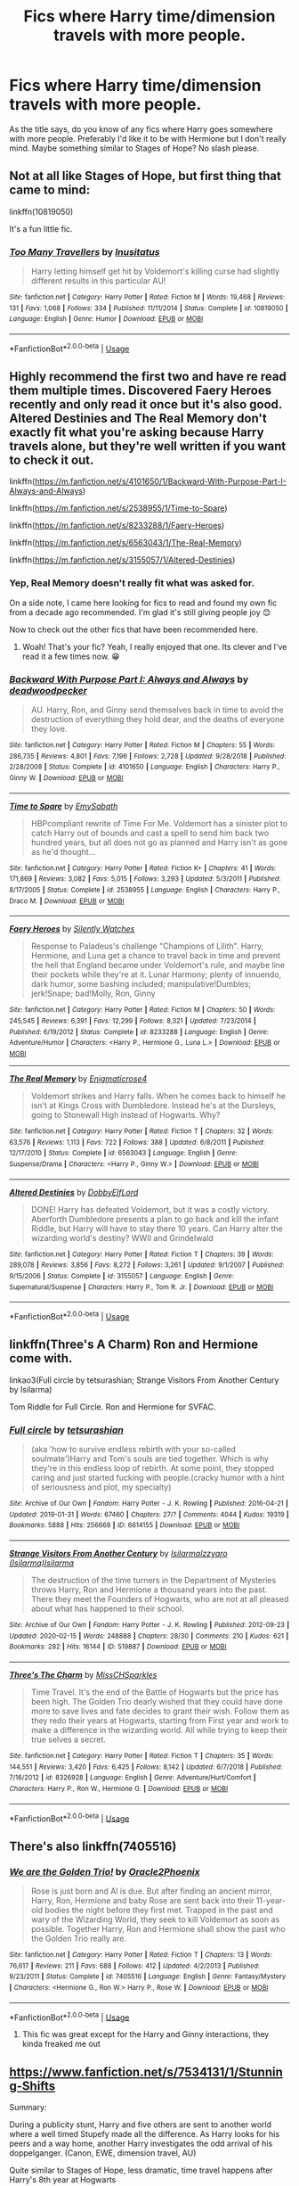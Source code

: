 #+TITLE: Fics where Harry time/dimension travels with more people.

* Fics where Harry time/dimension travels with more people.
:PROPERTIES:
:Author: Liamol2003
:Score: 8
:DateUnix: 1590937695.0
:DateShort: 2020-May-31
:FlairText: Request
:END:
As the title says, do you know of any fics where Harry goes somewhere with more people. Preferably I'd like it to be with Hermione but I don't really mind. Maybe something similar to Stages of Hope? No slash please.


** Not at all like Stages of Hope, but first thing that came to mind:

linkffn(10819050)

It's a fun little fic.
:PROPERTIES:
:Author: Blubberinoo
:Score: 2
:DateUnix: 1590938096.0
:DateShort: 2020-May-31
:END:

*** [[https://www.fanfiction.net/s/10819050/1/][*/Too Many Travellers/*]] by [[https://www.fanfiction.net/u/1673903/Inusitatus][/Inusitatus/]]

#+begin_quote
  Harry letting himself get hit by Voldemort's killing curse had slightly different results in this particular AU!
#+end_quote

^{/Site/:} ^{fanfiction.net} ^{*|*} ^{/Category/:} ^{Harry} ^{Potter} ^{*|*} ^{/Rated/:} ^{Fiction} ^{M} ^{*|*} ^{/Words/:} ^{19,468} ^{*|*} ^{/Reviews/:} ^{131} ^{*|*} ^{/Favs/:} ^{1,068} ^{*|*} ^{/Follows/:} ^{334} ^{*|*} ^{/Published/:} ^{11/11/2014} ^{*|*} ^{/Status/:} ^{Complete} ^{*|*} ^{/id/:} ^{10819050} ^{*|*} ^{/Language/:} ^{English} ^{*|*} ^{/Genre/:} ^{Humor} ^{*|*} ^{/Download/:} ^{[[http://www.ff2ebook.com/old/ffn-bot/index.php?id=10819050&source=ff&filetype=epub][EPUB]]} ^{or} ^{[[http://www.ff2ebook.com/old/ffn-bot/index.php?id=10819050&source=ff&filetype=mobi][MOBI]]}

--------------

*FanfictionBot*^{2.0.0-beta} | [[https://github.com/tusing/reddit-ffn-bot/wiki/Usage][Usage]]
:PROPERTIES:
:Author: FanfictionBot
:Score: 1
:DateUnix: 1590938110.0
:DateShort: 2020-May-31
:END:


** Highly recommend the first two and have re read them multiple times. Discovered Faery Heroes recently and only read it once but it's also good. Altered Destinies and The Real Memory don't exactly fit what you're asking because Harry travels alone, but they're well written if you want to check it out.

linkffn([[https://m.fanfiction.net/s/4101650/1/Backward-With-Purpose-Part-I-Always-and-Always]])

linkffn([[https://m.fanfiction.net/s/2538955/1/Time-to-Spare]])

linkffn([[https://m.fanfiction.net/s/8233288/1/Faery-Heroes]])

linkffn([[https://m.fanfiction.net/s/6563043/1/The-Real-Memory]])

linkffn([[https://m.fanfiction.net/s/3155057/1/Altered-Destinies]])
:PROPERTIES:
:Author: SouthernResolution
:Score: 2
:DateUnix: 1590938731.0
:DateShort: 2020-May-31
:END:

*** Yep, Real Memory doesn't really fit what was asked for.

On a side note, I came here looking for fics to read and found my own fic from a decade ago recommended. I'm glad it's still giving people joy 😊

Now to check out the other fics that have been recommended here.
:PROPERTIES:
:Author: enigmaticrose4
:Score: 2
:DateUnix: 1590980498.0
:DateShort: 2020-Jun-01
:END:

**** Woah! That's your fic? Yeah, I really enjoyed that one. Its clever and I've read it a few times now. 😁
:PROPERTIES:
:Author: SouthernResolution
:Score: 2
:DateUnix: 1590982531.0
:DateShort: 2020-Jun-01
:END:


*** [[https://www.fanfiction.net/s/4101650/1/][*/Backward With Purpose Part I: Always and Always/*]] by [[https://www.fanfiction.net/u/386600/deadwoodpecker][/deadwoodpecker/]]

#+begin_quote
  AU. Harry, Ron, and Ginny send themselves back in time to avoid the destruction of everything they hold dear, and the deaths of everyone they love.
#+end_quote

^{/Site/:} ^{fanfiction.net} ^{*|*} ^{/Category/:} ^{Harry} ^{Potter} ^{*|*} ^{/Rated/:} ^{Fiction} ^{M} ^{*|*} ^{/Chapters/:} ^{55} ^{*|*} ^{/Words/:} ^{286,735} ^{*|*} ^{/Reviews/:} ^{4,801} ^{*|*} ^{/Favs/:} ^{7,196} ^{*|*} ^{/Follows/:} ^{2,728} ^{*|*} ^{/Updated/:} ^{9/28/2018} ^{*|*} ^{/Published/:} ^{2/28/2008} ^{*|*} ^{/Status/:} ^{Complete} ^{*|*} ^{/id/:} ^{4101650} ^{*|*} ^{/Language/:} ^{English} ^{*|*} ^{/Characters/:} ^{Harry} ^{P.,} ^{Ginny} ^{W.} ^{*|*} ^{/Download/:} ^{[[http://www.ff2ebook.com/old/ffn-bot/index.php?id=4101650&source=ff&filetype=epub][EPUB]]} ^{or} ^{[[http://www.ff2ebook.com/old/ffn-bot/index.php?id=4101650&source=ff&filetype=mobi][MOBI]]}

--------------

[[https://www.fanfiction.net/s/2538955/1/][*/Time to Spare/*]] by [[https://www.fanfiction.net/u/731373/EmySabath][/EmySabath/]]

#+begin_quote
  HBPcompliant rewrite of Time For Me. Voldemort has a sinister plot to catch Harry out of bounds and cast a spell to send him back two hundred years, but all does not go as planned and Harry isn't as gone as he'd thought...
#+end_quote

^{/Site/:} ^{fanfiction.net} ^{*|*} ^{/Category/:} ^{Harry} ^{Potter} ^{*|*} ^{/Rated/:} ^{Fiction} ^{K+} ^{*|*} ^{/Chapters/:} ^{41} ^{*|*} ^{/Words/:} ^{171,869} ^{*|*} ^{/Reviews/:} ^{3,082} ^{*|*} ^{/Favs/:} ^{5,015} ^{*|*} ^{/Follows/:} ^{3,293} ^{*|*} ^{/Updated/:} ^{5/3/2011} ^{*|*} ^{/Published/:} ^{8/17/2005} ^{*|*} ^{/Status/:} ^{Complete} ^{*|*} ^{/id/:} ^{2538955} ^{*|*} ^{/Language/:} ^{English} ^{*|*} ^{/Characters/:} ^{Harry} ^{P.,} ^{Draco} ^{M.} ^{*|*} ^{/Download/:} ^{[[http://www.ff2ebook.com/old/ffn-bot/index.php?id=2538955&source=ff&filetype=epub][EPUB]]} ^{or} ^{[[http://www.ff2ebook.com/old/ffn-bot/index.php?id=2538955&source=ff&filetype=mobi][MOBI]]}

--------------

[[https://www.fanfiction.net/s/8233288/1/][*/Faery Heroes/*]] by [[https://www.fanfiction.net/u/4036441/Silently-Watches][/Silently Watches/]]

#+begin_quote
  Response to Paladeus's challenge "Champions of Lilith". Harry, Hermione, and Luna get a chance to travel back in time and prevent the hell that England became under Voldemort's rule, and maybe line their pockets while they're at it. Lunar Harmony; plenty of innuendo, dark humor, some bashing included; manipulative!Dumbles; jerk!Snape; bad!Molly, Ron, Ginny
#+end_quote

^{/Site/:} ^{fanfiction.net} ^{*|*} ^{/Category/:} ^{Harry} ^{Potter} ^{*|*} ^{/Rated/:} ^{Fiction} ^{M} ^{*|*} ^{/Chapters/:} ^{50} ^{*|*} ^{/Words/:} ^{245,545} ^{*|*} ^{/Reviews/:} ^{6,391} ^{*|*} ^{/Favs/:} ^{12,299} ^{*|*} ^{/Follows/:} ^{8,321} ^{*|*} ^{/Updated/:} ^{7/23/2014} ^{*|*} ^{/Published/:} ^{6/19/2012} ^{*|*} ^{/Status/:} ^{Complete} ^{*|*} ^{/id/:} ^{8233288} ^{*|*} ^{/Language/:} ^{English} ^{*|*} ^{/Genre/:} ^{Adventure/Humor} ^{*|*} ^{/Characters/:} ^{<Harry} ^{P.,} ^{Hermione} ^{G.,} ^{Luna} ^{L.>} ^{*|*} ^{/Download/:} ^{[[http://www.ff2ebook.com/old/ffn-bot/index.php?id=8233288&source=ff&filetype=epub][EPUB]]} ^{or} ^{[[http://www.ff2ebook.com/old/ffn-bot/index.php?id=8233288&source=ff&filetype=mobi][MOBI]]}

--------------

[[https://www.fanfiction.net/s/6563043/1/][*/The Real Memory/*]] by [[https://www.fanfiction.net/u/2392166/Enigmaticrose4][/Enigmaticrose4/]]

#+begin_quote
  Voldemort strikes and Harry falls. When he comes back to himself he isn't at Kings Cross with Dumbledore. Instead he's at the Dursleys, going to Stonewall High instead of Hogwarts. Why?
#+end_quote

^{/Site/:} ^{fanfiction.net} ^{*|*} ^{/Category/:} ^{Harry} ^{Potter} ^{*|*} ^{/Rated/:} ^{Fiction} ^{T} ^{*|*} ^{/Chapters/:} ^{32} ^{*|*} ^{/Words/:} ^{63,576} ^{*|*} ^{/Reviews/:} ^{1,113} ^{*|*} ^{/Favs/:} ^{722} ^{*|*} ^{/Follows/:} ^{388} ^{*|*} ^{/Updated/:} ^{6/8/2011} ^{*|*} ^{/Published/:} ^{12/17/2010} ^{*|*} ^{/Status/:} ^{Complete} ^{*|*} ^{/id/:} ^{6563043} ^{*|*} ^{/Language/:} ^{English} ^{*|*} ^{/Genre/:} ^{Suspense/Drama} ^{*|*} ^{/Characters/:} ^{<Harry} ^{P.,} ^{Ginny} ^{W.>} ^{*|*} ^{/Download/:} ^{[[http://www.ff2ebook.com/old/ffn-bot/index.php?id=6563043&source=ff&filetype=epub][EPUB]]} ^{or} ^{[[http://www.ff2ebook.com/old/ffn-bot/index.php?id=6563043&source=ff&filetype=mobi][MOBI]]}

--------------

[[https://www.fanfiction.net/s/3155057/1/][*/Altered Destinies/*]] by [[https://www.fanfiction.net/u/1077111/DobbyElfLord][/DobbyElfLord/]]

#+begin_quote
  DONE! Harry has defeated Voldemort, but it was a costly victory. Aberforth Dumbledore presents a plan to go back and kill the infant Riddle, but Harry will have to stay there 10 years. Can Harry alter the wizarding world's destiny? WWII and Grindelwald
#+end_quote

^{/Site/:} ^{fanfiction.net} ^{*|*} ^{/Category/:} ^{Harry} ^{Potter} ^{*|*} ^{/Rated/:} ^{Fiction} ^{T} ^{*|*} ^{/Chapters/:} ^{39} ^{*|*} ^{/Words/:} ^{289,078} ^{*|*} ^{/Reviews/:} ^{3,856} ^{*|*} ^{/Favs/:} ^{8,272} ^{*|*} ^{/Follows/:} ^{3,261} ^{*|*} ^{/Updated/:} ^{9/1/2007} ^{*|*} ^{/Published/:} ^{9/15/2006} ^{*|*} ^{/Status/:} ^{Complete} ^{*|*} ^{/id/:} ^{3155057} ^{*|*} ^{/Language/:} ^{English} ^{*|*} ^{/Genre/:} ^{Supernatural/Suspense} ^{*|*} ^{/Characters/:} ^{Harry} ^{P.,} ^{Tom} ^{R.} ^{Jr.} ^{*|*} ^{/Download/:} ^{[[http://www.ff2ebook.com/old/ffn-bot/index.php?id=3155057&source=ff&filetype=epub][EPUB]]} ^{or} ^{[[http://www.ff2ebook.com/old/ffn-bot/index.php?id=3155057&source=ff&filetype=mobi][MOBI]]}

--------------

*FanfictionBot*^{2.0.0-beta} | [[https://github.com/tusing/reddit-ffn-bot/wiki/Usage][Usage]]
:PROPERTIES:
:Author: FanfictionBot
:Score: 1
:DateUnix: 1590938749.0
:DateShort: 2020-May-31
:END:


** linkffn(Three's A Charm) Ron and Hermione come with.

linkao3(Full circle by tetsurashian; Strange Visitors From Another Century by Isilarma)

Tom Riddle for Full Circle. Ron and Hermione for SVFAC.
:PROPERTIES:
:Author: FavChanger
:Score: 2
:DateUnix: 1590940596.0
:DateShort: 2020-May-31
:END:

*** [[https://archiveofourown.org/works/6614155][*/Full circle/*]] by [[https://www.archiveofourown.org/users/tetsurashian/pseuds/tetsurashian][/tetsurashian/]]

#+begin_quote
  (aka 'how to survive endless rebirth with your so-called soulmate')Harry and Tom's souls are tied together. Which is why they're in this endless loop of rebirth. At some point, they stopped caring and just started fucking with people.(cracky humor with a hint of seriousness and plot, my specialty)
#+end_quote

^{/Site/:} ^{Archive} ^{of} ^{Our} ^{Own} ^{*|*} ^{/Fandom/:} ^{Harry} ^{Potter} ^{-} ^{J.} ^{K.} ^{Rowling} ^{*|*} ^{/Published/:} ^{2016-04-21} ^{*|*} ^{/Updated/:} ^{2019-01-31} ^{*|*} ^{/Words/:} ^{67460} ^{*|*} ^{/Chapters/:} ^{27/?} ^{*|*} ^{/Comments/:} ^{4044} ^{*|*} ^{/Kudos/:} ^{19319} ^{*|*} ^{/Bookmarks/:} ^{5888} ^{*|*} ^{/Hits/:} ^{256668} ^{*|*} ^{/ID/:} ^{6614155} ^{*|*} ^{/Download/:} ^{[[https://archiveofourown.org/downloads/6614155/Full%20circle.epub?updated_at=1589467869][EPUB]]} ^{or} ^{[[https://archiveofourown.org/downloads/6614155/Full%20circle.mobi?updated_at=1589467869][MOBI]]}

--------------

[[https://archiveofourown.org/works/519887][*/Strange Visitors From Another Century/*]] by [[https://www.archiveofourown.org/users/Isilarma/pseuds/Isilarma/users/Isilarma/pseuds/Izzyaro/users/Isilarma/pseuds/Isilarma][/IsilarmaIzzyaro (Isilarma)Isilarma/]]

#+begin_quote
  The destruction of the time turners in the Department of Mysteries throws Harry, Ron and Hermione a thousand years into the past. There they meet the Founders of Hogwarts, who are not at all pleased about what has happened to their school.
#+end_quote

^{/Site/:} ^{Archive} ^{of} ^{Our} ^{Own} ^{*|*} ^{/Fandom/:} ^{Harry} ^{Potter} ^{-} ^{J.} ^{K.} ^{Rowling} ^{*|*} ^{/Published/:} ^{2012-09-23} ^{*|*} ^{/Updated/:} ^{2020-02-15} ^{*|*} ^{/Words/:} ^{248888} ^{*|*} ^{/Chapters/:} ^{28/30} ^{*|*} ^{/Comments/:} ^{210} ^{*|*} ^{/Kudos/:} ^{621} ^{*|*} ^{/Bookmarks/:} ^{282} ^{*|*} ^{/Hits/:} ^{16144} ^{*|*} ^{/ID/:} ^{519887} ^{*|*} ^{/Download/:} ^{[[https://archiveofourown.org/downloads/519887/Strange%20Visitors%20From.epub?updated_at=1581798199][EPUB]]} ^{or} ^{[[https://archiveofourown.org/downloads/519887/Strange%20Visitors%20From.mobi?updated_at=1581798199][MOBI]]}

--------------

[[https://www.fanfiction.net/s/8326928/1/][*/Three's The Charm/*]] by [[https://www.fanfiction.net/u/2016918/MissCHSparkles][/MissCHSparkles/]]

#+begin_quote
  Time Travel. It's the end of the Battle of Hogwarts but the price has been high. The Golden Trio dearly wished that they could have done more to save lives and fate decides to grant their wish. Follow them as they redo their years at Hogwarts, starting from First year and work to make a difference in the wizarding world. All while trying to keep their true selves a secret.
#+end_quote

^{/Site/:} ^{fanfiction.net} ^{*|*} ^{/Category/:} ^{Harry} ^{Potter} ^{*|*} ^{/Rated/:} ^{Fiction} ^{T} ^{*|*} ^{/Chapters/:} ^{35} ^{*|*} ^{/Words/:} ^{144,551} ^{*|*} ^{/Reviews/:} ^{3,420} ^{*|*} ^{/Favs/:} ^{6,425} ^{*|*} ^{/Follows/:} ^{8,142} ^{*|*} ^{/Updated/:} ^{6/7/2018} ^{*|*} ^{/Published/:} ^{7/16/2012} ^{*|*} ^{/id/:} ^{8326928} ^{*|*} ^{/Language/:} ^{English} ^{*|*} ^{/Genre/:} ^{Adventure/Hurt/Comfort} ^{*|*} ^{/Characters/:} ^{Harry} ^{P.,} ^{Ron} ^{W.,} ^{Hermione} ^{G.} ^{*|*} ^{/Download/:} ^{[[http://www.ff2ebook.com/old/ffn-bot/index.php?id=8326928&source=ff&filetype=epub][EPUB]]} ^{or} ^{[[http://www.ff2ebook.com/old/ffn-bot/index.php?id=8326928&source=ff&filetype=mobi][MOBI]]}

--------------

*FanfictionBot*^{2.0.0-beta} | [[https://github.com/tusing/reddit-ffn-bot/wiki/Usage][Usage]]
:PROPERTIES:
:Author: FanfictionBot
:Score: 1
:DateUnix: 1590940634.0
:DateShort: 2020-May-31
:END:


** There's also linkffn(7405516)
:PROPERTIES:
:Author: FavChanger
:Score: 2
:DateUnix: 1590941204.0
:DateShort: 2020-May-31
:END:

*** [[https://www.fanfiction.net/s/7405516/1/][*/We are the Golden Trio!/*]] by [[https://www.fanfiction.net/u/2711015/Oracle2Phoenix][/Oracle2Phoenix/]]

#+begin_quote
  Rose is just born and Al is due. But after finding an ancient mirror, Harry, Ron, Hermione and baby Rose are sent back into their 11-year-old bodies the night before they first met. Trapped in the past and wary of the Wizarding World, they seek to kill Voldemort as soon as possible. Together Harry, Ron and Hermione shall show the past who the Golden Trio really are.
#+end_quote

^{/Site/:} ^{fanfiction.net} ^{*|*} ^{/Category/:} ^{Harry} ^{Potter} ^{*|*} ^{/Rated/:} ^{Fiction} ^{T} ^{*|*} ^{/Chapters/:} ^{13} ^{*|*} ^{/Words/:} ^{76,617} ^{*|*} ^{/Reviews/:} ^{211} ^{*|*} ^{/Favs/:} ^{688} ^{*|*} ^{/Follows/:} ^{412} ^{*|*} ^{/Updated/:} ^{4/2/2013} ^{*|*} ^{/Published/:} ^{9/23/2011} ^{*|*} ^{/Status/:} ^{Complete} ^{*|*} ^{/id/:} ^{7405516} ^{*|*} ^{/Language/:} ^{English} ^{*|*} ^{/Genre/:} ^{Fantasy/Mystery} ^{*|*} ^{/Characters/:} ^{<Hermione} ^{G.,} ^{Ron} ^{W.>} ^{Harry} ^{P.,} ^{Rose} ^{W.} ^{*|*} ^{/Download/:} ^{[[http://www.ff2ebook.com/old/ffn-bot/index.php?id=7405516&source=ff&filetype=epub][EPUB]]} ^{or} ^{[[http://www.ff2ebook.com/old/ffn-bot/index.php?id=7405516&source=ff&filetype=mobi][MOBI]]}

--------------

*FanfictionBot*^{2.0.0-beta} | [[https://github.com/tusing/reddit-ffn-bot/wiki/Usage][Usage]]
:PROPERTIES:
:Author: FanfictionBot
:Score: 1
:DateUnix: 1590941221.0
:DateShort: 2020-May-31
:END:

**** This fic was great except for the Harry and Ginny interactions, they kinda freaked me out
:PROPERTIES:
:Author: Liamol2003
:Score: 1
:DateUnix: 1590945641.0
:DateShort: 2020-May-31
:END:


** [[https://www.fanfiction.net/s/7534131/1/Stunning-Shifts]]

Summary:

During a publicity stunt, Harry and five others are sent to another world where a well timed Stupefy made all the difference. As Harry looks for his peers and a way home, another Harry investigates the odd arrival of his doppelganger. (Canon, EWE, dimension travel, AU)

Quite similar to Stages of Hope, less dramatic, time travel happens after Harry's 8th year at Hogwarts
:PROPERTIES:
:Author: Llolola
:Score: 1
:DateUnix: 1590955192.0
:DateShort: 2020-Jun-01
:END:


** There's a "series" by LindaJenner on AO3. "Series" is in quotation marks because the stories are not related except by theme, that theme being time travel. Pretty sure he has company in all of these.

[[https://archiveofourown.org/series/1003017][Harry in Time --- Variants on a Theme]] by LindaJenner.
:PROPERTIES:
:Author: JennaSayquah
:Score: 1
:DateUnix: 1590970253.0
:DateShort: 2020-Jun-01
:END:
